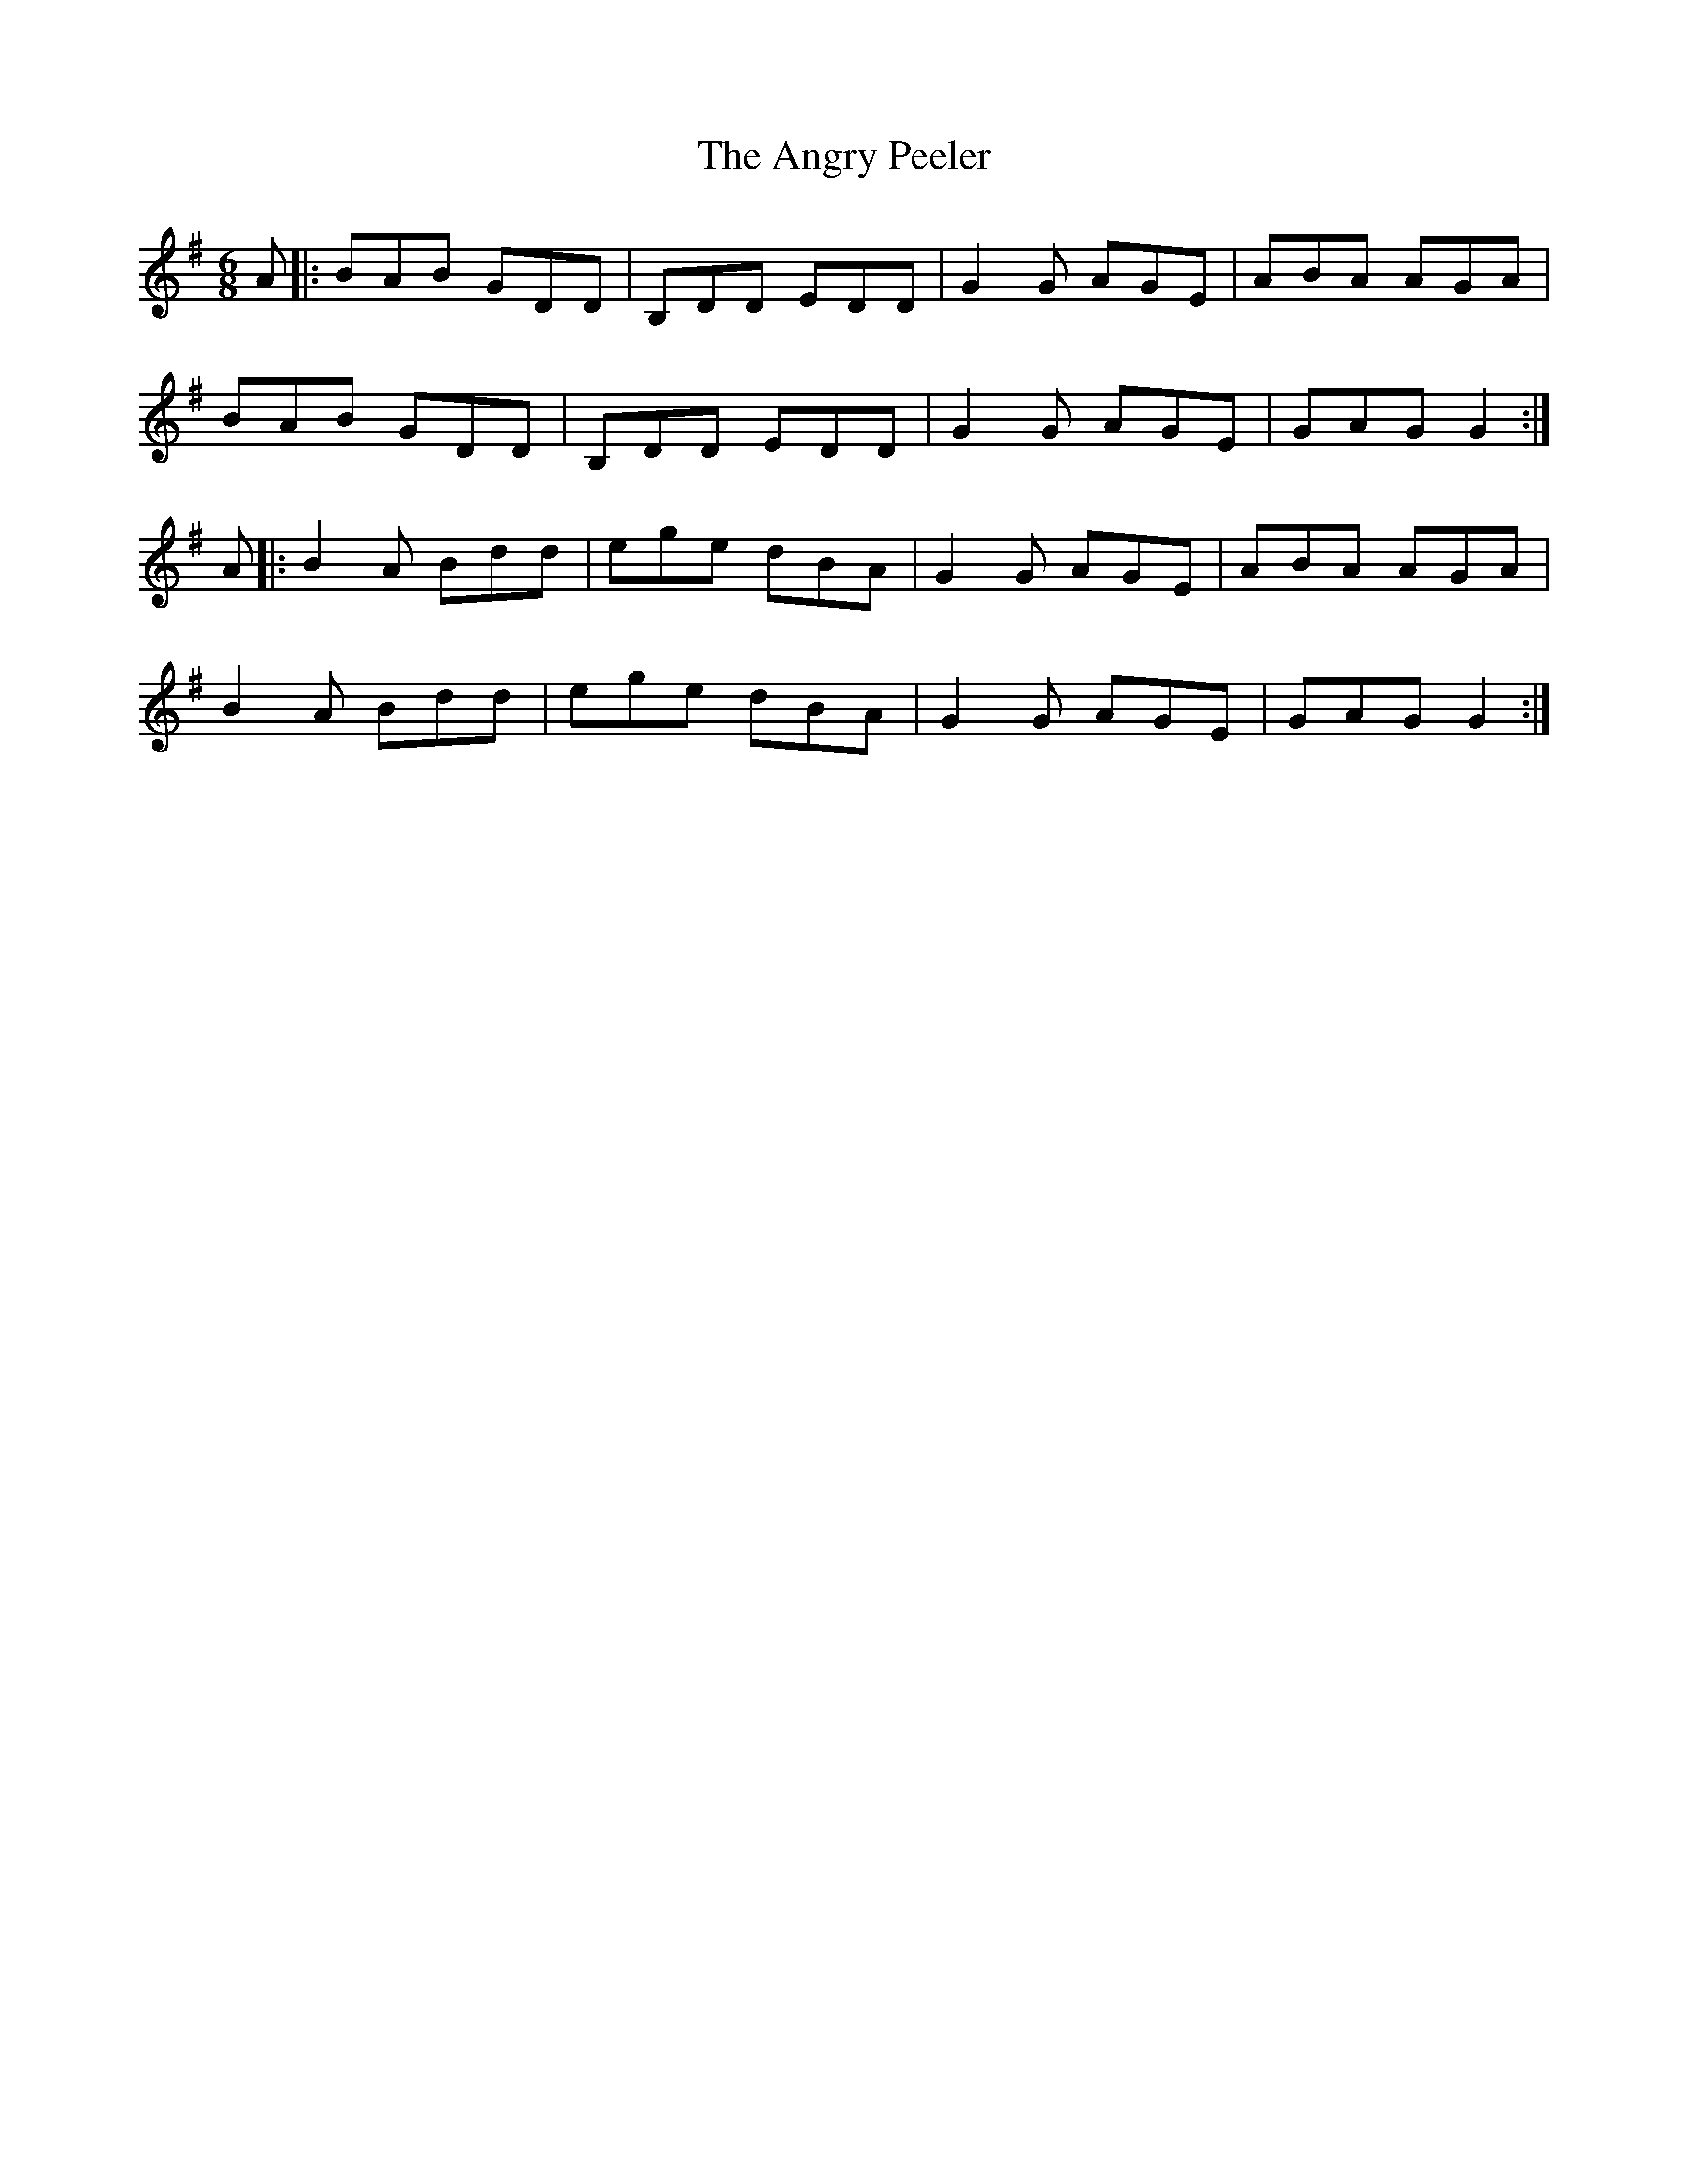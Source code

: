 X: 1557
T: Angry Peeler, The
R: jig
M: 6/8
K: Gmajor
A|:BAB GDD|B,DD EDD|G2G AGE|ABA AGA|
BAB GDD|B,DD EDD|G2G AGE|GAG G2:|
A|:B2A Bdd|ege dBA|G2G AGE|ABA AGA|
B2A Bdd|ege dBA|G2G AGE|GAG G2:|

